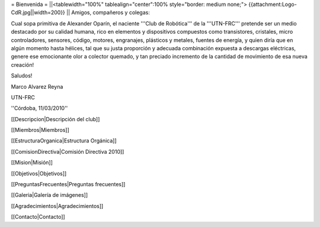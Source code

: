 = Bienvenida =
||<tablewidth="100%" tablealign="center":100% style="border: medium none;"> {{attachment:Logo-CdR.jpg||width=200}} ||
Amigos, compañeros y colegas:

Cual sopa primitiva de Alexander Oparín, el naciente '''Club de Robótica''' de la '''UTN-FRC''' pretende ser un medio destacado por su calidad humana, rico en elementos y dispositivos compuestos como transistores, cristales, micro controladores, sensores, código, motores, engranajes, plásticos y metales, fuentes de energía, y quien diría que en algún momento hasta hélices, tal que su justa proporción y adecuada combinación expuesta a descargas eléctricas, genere ese emocionante olor a colector quemado, y tan preciado incremento de la cantidad de movimiento de esa nueva creación!

Saludos!

Marco Alvarez Reyna

UTN-FRC

''Córdoba, 11/03/2010'' 


[[Descripcion|Descripción del club]]

[[Miembros|Miembros]]

[[EstructuraOrganica|Estructura Orgánica]]

[[ComisionDirectiva|Comisión Directiva 2010]]

[[Mision|Misión]]

[[Objetivos|Objetivos]]

[[PreguntasFrecuentes|Preguntas frecuentes]]

[[Galeria|Galería de imágenes]]

[[Agradecimientos|Agradecimientos]]

[[Contacto|Contacto]]
